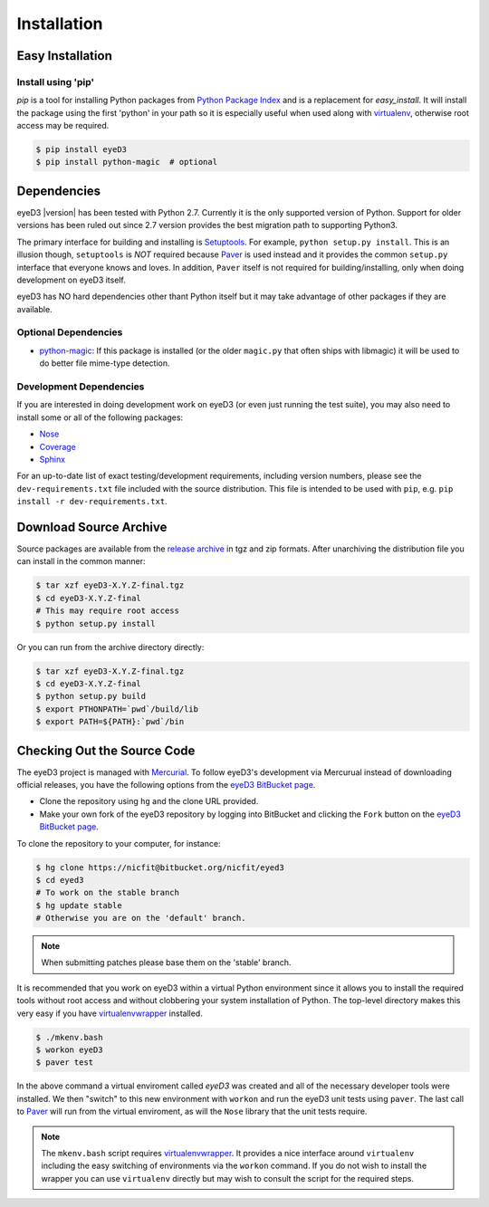 ============
Installation
============

Easy Installation
=================

Install using 'pip'
-------------------
*pip* is a tool for installing Python packages from `Python Package Index`_ and
is a replacement for *easy_install*. It will install the package using the
first 'python' in your path so it is especially useful when used along with 
`virtualenv`_, otherwise root access may be required.

.. code-block:: sh

    $ pip install eyeD3
    $ pip install python-magic  # optional

.. _virtualenv: http://www.virtualenv.org/
.. _Python Package Index: http://pypi.python.org/pypi/eyeD3

Dependencies
============
eyeD3 |version| has been tested with Python 2.7. Currently it is the only supported version of
Python. Support for older versions has been ruled out since 2.7 version provides the best migration
path to supporting Python3.

The primary interface for building and installing is `Setuptools`_. For example,
``python setup.py install``. This is an illusion though, ``setuptools`` is *NOT* required because
`Paver`_ is used instead and it provides the common ``setup.py`` interface that everyone knows
and loves. In addition, ``Paver`` itself is not required for building/installing, only when
doing development on eyeD3 itself.

eyeD3 has NO hard dependencies other thant Python itself but it may take advantage of other
packages if they are available.

.. _setuptools: http://pypi.python.org/pypi/setuptools
.. _Paver: http://paver.github.com/paver/

Optional Dependencies
---------------------

* `python-magic`_: If this package is installed (or the older ``magic.py`` that often ships with
  libmagic) it will be used to do better file mime-type detection.

.. _python-magic: https://github.com/ahupp/python-magic

Development Dependencies
------------------------

If you are interested in doing development work on eyeD3 (or even just running
the test suite), you may also need to install some or all of the following
packages:

* `Nose <http://code.google.com/p/python-nose/>`_
* `Coverage <http://nedbatchelder.com/code/modules/coverage.html>`_
* `Sphinx <http://sphinx.pocoo.org/>`_

For an up-to-date list of exact testing/development requirements, including
version numbers, please see the ``dev-requirements.txt`` file included with the
source distribution. This file is intended to be used with ``pip``, e.g. ``pip
install -r dev-requirements.txt``.

Download Source Archive
=======================

Source packages are available from the `release archive`_ in tgz and zip formats.
After unarchiving the distribution file you can install in the common manner:

.. code-block:: sh

    $ tar xzf eyeD3-X.Y.Z-final.tgz
    $ cd eyeD3-X.Y.Z-final
    # This may require root access
    $ python setup.py install

Or you can run from the archive directory directly:

.. code-block:: sh

    $ tar xzf eyeD3-X.Y.Z-final.tgz
    $ cd eyeD3-X.Y.Z-final
    $ python setup.py build
    $ export PTHONPATH=`pwd`/build/lib
    $ export PATH=${PATH}:`pwd`/bin

.. _release archive: http://eyed3.nicfit.net/releases/

Checking Out the Source Code
============================

The eyeD3 project is managed with `Mercurial
<http://mercurial.selenic.com/wiki/>`_. To follow eyeD3's development via
Mercurual instead of downloading official releases, you have the following
options from the `eyeD3 BitBucket page`_.

* Clone the repository using ``hg`` and the clone URL provided.
* Make your own fork of the eyeD3 repository by logging into BitBucket and clicking the ``Fork``
  button on the `eyeD3 BitBucket page`_.

To clone the repository to your computer, for instance:

.. code-block:: sh

    $ hg clone https://nicfit@bitbucket.org/nicfit/eyed3
    $ cd eyed3
    # To work on the stable branch
    $ hg update stable
    # Otherwise you are on the 'default' branch.

.. note::
  When submitting patches please base them on the 'stable' branch.

It is recommended that you work on eyeD3 within a virtual Python environment since it allows you
to install the required tools without root access and without clobbering your system installation
of Python. The top-level directory makes this very easy if you have `virtualenvwrapper`_ installed.

.. code-block:: sh

    $ ./mkenv.bash
    $ workon eyeD3
    $ paver test

In the above command a virtual enviroment called `eyeD3` was created and all of the necessary
developer tools were installed. We then "switch" to this new environment with ``workon`` and
run the eyeD3 unit tests using ``paver``. The last call to `Paver`_ will run from the virtual
enviroment, as will the ``Nose`` library that the unit tests require.

.. note::
  The ``mkenv.bash`` script requires `virtualenvwrapper`_. It provides a nice interface around
  ``virtualenv`` including the easy switching of environments via the ``workon`` command. If you
  do not wish to install the wrapper you can use ``virtualenv`` directly but may wish to consult
  the script for the required steps.

.. _eyeD3 BitBucket page: https://bitbucket.org/nicfit/eyed3
.. _virtualenvwrapper: http://www.doughellmann.com/projects/virtualenvwrapper

